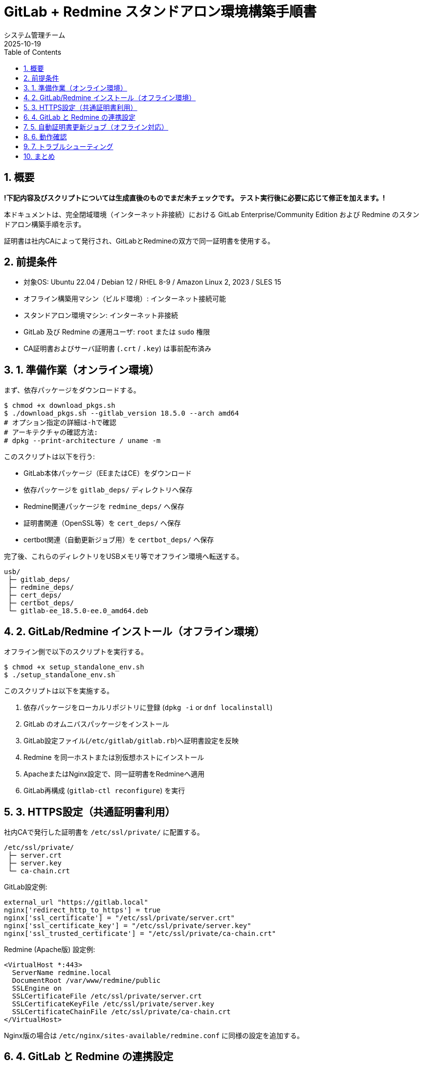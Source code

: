 = GitLab + Redmine スタンドアロン環境構築手順書
:author: システム管理チーム
:revdate: 2025-10-19
:toc:
:toclevels: 3
:icons: font
:sectnums:

== 概要

**!下記内容及びスクリプトについては生成直後のものでまだ未チェックです。
テスト実行後に必要に応じて修正を加えます。!**

本ドキュメントは、完全閉域環境（インターネット非接続）における
GitLab Enterprise/Community Edition および Redmine のスタンドアロン構築手順を示す。

証明書は社内CAによって発行され、GitLabとRedmineの双方で同一証明書を使用する。

== 前提条件

* 対象OS: Ubuntu 22.04 / Debian 12 / RHEL 8-9 / Amazon Linux 2, 2023 / SLES 15
* オフライン構築用マシン（ビルド環境）: インターネット接続可能
* スタンドアロン環境マシン: インターネット非接続
* GitLab 及び Redmine の運用ユーザ: `root` または `sudo` 権限
* CA証明書およびサーバ証明書 (`.crt` / `.key`) は事前配布済み

== 1. 準備作業（オンライン環境）

まず、依存パッケージをダウンロードする。

[source,bash]
----
$ chmod +x download_pkgs.sh
$ ./download_pkgs.sh --gitlab_version 18.5.0 --arch amd64
# オプション指定の詳細は-hで確認
# アーキテクチャの確認方法: 
# dpkg --print-architecture / uname -m
----

このスクリプトは以下を行う:

* GitLab本体パッケージ（EEまたはCE）をダウンロード
* 依存パッケージを `gitlab_deps/` ディレクトリへ保存
* Redmine関連パッケージを `redmine_deps/` へ保存
* 証明書関連（OpenSSL等）を `cert_deps/` へ保存
* certbot関連（自動更新ジョブ用）を `certbot_deps/` へ保存

完了後、これらのディレクトリをUSBメモリ等でオフライン環境へ転送する。

----
usb/
 ├─ gitlab_deps/
 ├─ redmine_deps/
 ├─ cert_deps/
 ├─ certbot_deps/
 └─ gitlab-ee_18.5.0-ee.0_amd64.deb
----

== 2. GitLab/Redmine インストール（オフライン環境）

オフライン側で以下のスクリプトを実行する。

[source,bash]
----
$ chmod +x setup_standalone_env.sh
$ ./setup_standalone_env.sh
----

このスクリプトは以下を実施する。

1. 依存パッケージをローカルリポジトリに登録 (`dpkg -i` or `dnf localinstall`)
2. GitLab のオムニバスパッケージをインストール
3. GitLab設定ファイル(`/etc/gitlab/gitlab.rb`)へ証明書設定を反映
4. Redmine を同一ホストまたは別仮想ホストにインストール
5. ApacheまたはNginx設定で、同一証明書をRedmineへ適用
6. GitLab再構成 (`gitlab-ctl reconfigure`) を実行

== 3. HTTPS設定（共通証明書利用）

社内CAで発行した証明書を `/etc/ssl/private/` に配置する。

[source,bash]
----
/etc/ssl/private/
 ├─ server.crt
 ├─ server.key
 └─ ca-chain.crt
----

GitLab設定例:

[source,bash]
----
external_url "https://gitlab.local"
nginx['redirect_http_to_https'] = true
nginx['ssl_certificate'] = "/etc/ssl/private/server.crt"
nginx['ssl_certificate_key'] = "/etc/ssl/private/server.key"
nginx['ssl_trusted_certificate'] = "/etc/ssl/private/ca-chain.crt"
----

Redmine (Apache版) 設定例:

[source,bash]
----
<VirtualHost *:443>
  ServerName redmine.local
  DocumentRoot /var/www/redmine/public
  SSLEngine on
  SSLCertificateFile /etc/ssl/private/server.crt
  SSLCertificateKeyFile /etc/ssl/private/server.key
  SSLCertificateChainFile /etc/ssl/private/ca-chain.crt
</VirtualHost>
----

Nginx版の場合は `/etc/nginx/sites-available/redmine.conf` に同様の設定を追加する。

== 4. GitLab と Redmine の連携設定

Redmineの管理画面 → 「管理」→「リポジトリ」→「Git」 を選択し、
`/var/opt/gitlab/git-data/repositories` を指定する。

GitLab側では以下を設定して Redmine 連携を有効化する。

[source,bash]
----
# /etc/gitlab/gitlab.rb
gitlab_rails['issues_tracker_redmine'] = true
gitlab_rails['issues_tracker_redmine_url'] = 'https://redmine.local'
gitlab_rails['issues_tracker_redmine_api_key'] = 'YOUR_REDMINE_API_KEY'
----

適用後、GitLabを再構成。

[source,bash]
----
gitlab-ctl reconfigure
gitlab-ctl restart
----

== 5. 自動証明書更新ジョブ（オフライン対応）

`certbot` および関連Pythonモジュールをオフラインで導入済みの場合、  
内部CAを用いて定期的にCSR生成・署名を行う自動更新ジョブを登録できる。

例: `/etc/cron.monthly/renew-cert.sh`

[source,bash]
----
#!/bin/bash
set -e

certbot certonly --manual --preferred-challenges dns \
  -d gitlab.local -d redmine.local \
  --config-dir /etc/letsencrypt \
  --work-dir /var/lib/letsencrypt \
  --logs-dir /var/log/letsencrypt

systemctl reload nginx
gitlab-ctl hup nginx
----

※実際のCA署名フローは社内ポリシーに従う。

== 6. 動作確認

[source,bash]
----
systemctl status gitlab-runsvdir
systemctl status nginx
curl -vk https://gitlab.local
curl -vk https://redmine.local
----

両方のサイトで有効な証明書が認識され、  
ブラウザに「保護された通信」と表示されることを確認する。

== 7. トラブルシューティング

| 症状 | 対応策 |
|------|--------|
| `package architecture does not match system` | ダウンロード時に `--arch` を正しく指定する |
| ブラウザで「保護されていない通信」 | 中間証明書 (`ca-chain.crt`) のパス指定を確認 |
| RedmineがHTTPで開く | Apache/NginxのSSL設定を有効化したか確認 |

== まとめ

本手順により、外部接続不要な完全閉域環境においても、
GitLabとRedmineを安全かつ連携可能な形で構築できる。

社内PKIを用いた証明書更新の自動化も可能であり、
継続的な運用の自律化に繋がる。
